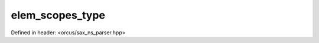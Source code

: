 elem_scopes_type
================

Defined in header: <orcus/sax_ns_parser.hpp>

.. doxygentypedef:: orcus::sax::detail::elem_scopes_type